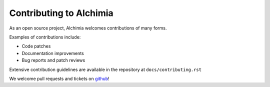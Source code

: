 ========================
Contributing to Alchimia
========================

As an open source project, Alchimia welcomes contributions of many forms.

Examples of contributions include:

* Code patches
* Documentation improvements
* Bug reports and patch reviews

Extensive contribution guidelines are available in the repository at
``docs/contributing.rst``

We welcome pull requests and tickets on `github`_!

.. _`github`: https://github.com/alex/alchimia
